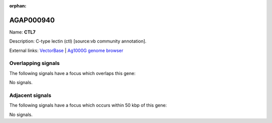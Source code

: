 :orphan:

AGAP000940
=============



Name: **CTL7**

Description: C-type lectin (ctl) [source:vb community annotation].

External links:
`VectorBase <https://www.vectorbase.org/Anopheles_gambiae/Gene/Summary?g=AGAP000940>`_ |
`Ag1000G genome browser <https://www.malariagen.net/apps/ag1000g/phase1-AR3/index.html?genome_region=X:18135303-18239622#genomebrowser>`_

Overlapping signals
-------------------

The following signals have a focus which overlaps this gene:



No signals.



Adjacent signals
----------------

The following signals have a focus which occurs within 50 kbp of this gene:



No signals.


